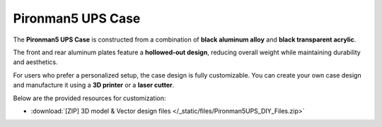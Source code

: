 Pironman5 UPS Case
=========================

The **Pironman5 UPS Case** is constructed from a combination of **black aluminum alloy** and **black transparent acrylic**.

The front and rear aluminum plates feature a **hollowed-out design**, reducing overall weight while maintaining durability and aesthetics.

For users who prefer a personalized setup, the case design is fully customizable.  
You can create your own case design and manufacture it using a **3D printer** or a **laser cutter**.

Below are the provided resources for customization:  


* :download:`[ZIP] 3D model & Vector design files </_static/files/Pironman5UPS_DIY_Files.zip>`


